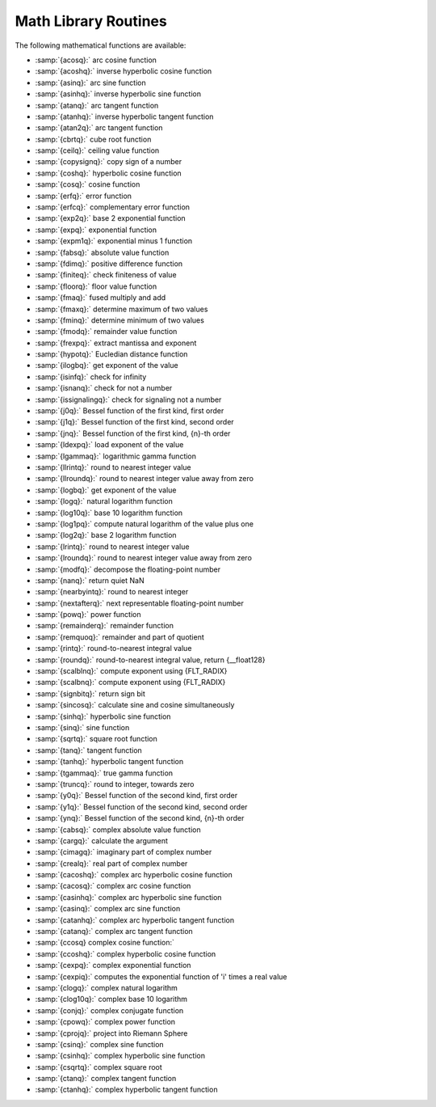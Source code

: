 ..
  Copyright 1988-2021 Free Software Foundation, Inc.
  This is part of the GCC manual.
  For copying conditions, see the GPL license file

.. _math-library-routines:

Math Library Routines
---------------------

The following mathematical functions are available:

* :samp:`{acosq}:` arc cosine function
* :samp:`{acoshq}:` inverse hyperbolic cosine function
* :samp:`{asinq}:` arc sine function
* :samp:`{asinhq}:` inverse hyperbolic sine function
* :samp:`{atanq}:` arc tangent function
* :samp:`{atanhq}:` inverse hyperbolic tangent function
* :samp:`{atan2q}:` arc tangent function
* :samp:`{cbrtq}:` cube root function
* :samp:`{ceilq}:` ceiling value function
* :samp:`{copysignq}:` copy sign of a number
* :samp:`{coshq}:` hyperbolic cosine function
* :samp:`{cosq}:` cosine function
* :samp:`{erfq}:` error function
* :samp:`{erfcq}:` complementary error function
* :samp:`{exp2q}:` base 2 exponential function
* :samp:`{expq}:` exponential function
* :samp:`{expm1q}:` exponential minus 1 function
* :samp:`{fabsq}:` absolute value function
* :samp:`{fdimq}:` positive difference function
* :samp:`{finiteq}:` check finiteness of value
* :samp:`{floorq}:` floor value function
* :samp:`{fmaq}:` fused multiply and add
* :samp:`{fmaxq}:` determine maximum of two values
* :samp:`{fminq}:` determine minimum of two values
* :samp:`{fmodq}:` remainder value function
* :samp:`{frexpq}:` extract mantissa and exponent
* :samp:`{hypotq}:` Eucledian distance function
* :samp:`{ilogbq}:` get exponent of the value
* :samp:`{isinfq}:` check for infinity
* :samp:`{isnanq}:` check for not a number
* :samp:`{issignalingq}:` check for signaling not a number
* :samp:`{j0q}:` Bessel function of the first kind, first order
* :samp:`{j1q}:` Bessel function of the first kind, second order
* :samp:`{jnq}:` Bessel function of the first kind, {n}-th order
* :samp:`{ldexpq}:` load exponent of the value
* :samp:`{lgammaq}:` logarithmic gamma function
* :samp:`{llrintq}:` round to nearest integer value
* :samp:`{llroundq}:` round to nearest integer value away from zero
* :samp:`{logbq}:` get exponent of the value
* :samp:`{logq}:` natural logarithm function
* :samp:`{log10q}:` base 10 logarithm function
* :samp:`{log1pq}:` compute natural logarithm of the value plus one
* :samp:`{log2q}:` base 2 logarithm function
* :samp:`{lrintq}:` round to nearest integer value
* :samp:`{lroundq}:` round to nearest integer value away from zero
* :samp:`{modfq}:` decompose the floating-point number
* :samp:`{nanq}:` return quiet NaN
* :samp:`{nearbyintq}:` round to nearest integer
* :samp:`{nextafterq}:` next representable floating-point number
* :samp:`{powq}:` power function
* :samp:`{remainderq}:` remainder function
* :samp:`{remquoq}:` remainder and part of quotient
* :samp:`{rintq}:` round-to-nearest integral value
* :samp:`{roundq}:` round-to-nearest integral value, return {__float128}
* :samp:`{scalblnq}:` compute exponent using {FLT_RADIX}
* :samp:`{scalbnq}:` compute exponent using {FLT_RADIX}
* :samp:`{signbitq}:` return sign bit
* :samp:`{sincosq}:` calculate sine and cosine simultaneously
* :samp:`{sinhq}:` hyperbolic sine function
* :samp:`{sinq}:` sine function
* :samp:`{sqrtq}:` square root function
* :samp:`{tanq}:` tangent function
* :samp:`{tanhq}:` hyperbolic tangent function
* :samp:`{tgammaq}:` true gamma function
* :samp:`{truncq}:` round to integer, towards zero
* :samp:`{y0q}:` Bessel function of the second kind, first order
* :samp:`{y1q}:` Bessel function of the second kind, second order
* :samp:`{ynq}:` Bessel function of the second kind, {n}-th order
* :samp:`{cabsq}:` complex absolute value function
* :samp:`{cargq}:` calculate the argument
* :samp:`{cimagq}:` imaginary part of complex number
* :samp:`{crealq}:` real part of complex number
* :samp:`{cacoshq}:` complex arc hyperbolic cosine function
* :samp:`{cacosq}:` complex arc cosine function
* :samp:`{casinhq}:` complex arc hyperbolic sine function
* :samp:`{casinq}:` complex arc sine function
* :samp:`{catanhq}:` complex arc hyperbolic tangent function
* :samp:`{catanq}:` complex arc tangent function
* :samp:`{ccosq} complex cosine function:`
* :samp:`{ccoshq}:` complex hyperbolic cosine function
* :samp:`{cexpq}:` complex exponential function
* :samp:`{cexpiq}:` computes the exponential function of 'i' times a real value
* :samp:`{clogq}:` complex natural logarithm
* :samp:`{clog10q}:` complex base 10 logarithm
* :samp:`{conjq}:` complex conjugate function
* :samp:`{cpowq}:` complex power function
* :samp:`{cprojq}:` project into Riemann Sphere
* :samp:`{csinq}:` complex sine function
* :samp:`{csinhq}:` complex hyperbolic sine function
* :samp:`{csqrtq}:` complex square root
* :samp:`{ctanq}:` complex tangent function
* :samp:`{ctanhq}:` complex hyperbolic tangent function

.. -
   I/O routines
   -

